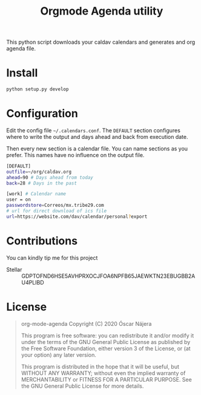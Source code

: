 #+TITLE:  Orgmode Agenda utility
#+OPTIONS: toc:nil author:nil

[[https://gitlab.com/Titan-C/org-mode-agenda/-/commits/master][https://gitlab.com/Titan-C/org-mode-agenda/badges/master/pipeline.svg]]
[[https://www.gnu.org/licenses/gpl-3.0][https://img.shields.io/badge/License-GPL%20v3-blue.svg]]


This python script downloads your caldav calendars and generates and org
agenda file.

* Install
#+BEGIN_SRC bash
python setup.py develop
#+END_SRC
* Configuration
Edit the config file =~/.calendars.conf=. The =DEFAULT= section configures
where to write the output and days ahead and back from execution date.

Then every new section is a calendar file. You can name sections as you
prefer. This names have no influence on the output file.
#+BEGIN_SRC bash
[DEFAULT]
outfile=~/org/caldav.org
ahead=90 # Days ahead from today
back=28 # Days in the past

[work] # Calendar name
user = on
passwordstore=Correos/mx.tribe29.com
# url for direct download of ics file
url=https://website.com/dav/calendar/personal?export
#+END_SRC
* Contributions
You can kindly tip me for this project

- Stellar :: GDPTOFND6HSE5AVHPRXOCJFOA6NPFB65JAEWKTN23EBUGBB2AU4PLIBD
* License
#+begin_quote
    org-mode-agenda
    Copyright (C) 2020  Óscar Nájera

    This program is free software: you can redistribute it and/or modify
    it under the terms of the GNU General Public License as published by
    the Free Software Foundation, either version 3 of the License, or
    (at your option) any later version.

    This program is distributed in the hope that it will be useful,
    but WITHOUT ANY WARRANTY; without even the implied warranty of
    MERCHANTABILITY or FITNESS FOR A PARTICULAR PURPOSE.  See the
    GNU General Public License for more details.
#+end_quote
